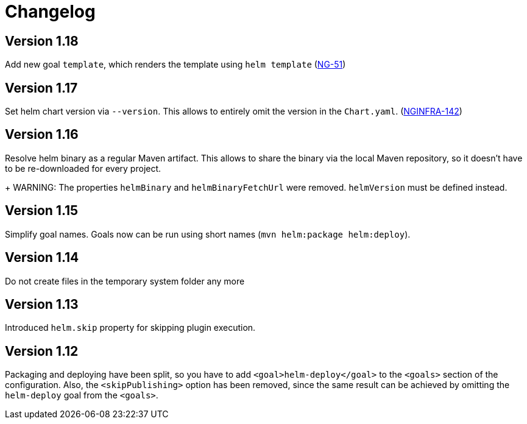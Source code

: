= Changelog

== Version 1.18

Add new goal `template`, which renders the template using `helm template`
(https://jira.device-insight.com/browse/NG-51[NG-51])

== Version 1.17

Set helm chart version via `--version`. This allows to entirely omit the version in the `Chart.yaml`.
(https://jira.device-insight.com/browse/NGINFRA-142[NGINFRA-142])

== Version 1.16

Resolve helm binary as a regular Maven artifact. This allows to share the binary via the local Maven repository,
so it doesn't have to be re-downloaded for every project.
+
WARNING: The properties `helmBinary` and `helmBinaryFetchUrl` were removed. `helmVersion` must be defined instead.

== Version 1.15

Simplify goal names. Goals now can be run using short names
(`mvn helm:package helm:deploy`).

== Version 1.14

Do not create files in the temporary system folder any more

== Version 1.13

Introduced `helm.skip` property for skipping plugin execution.

== Version 1.12

Packaging and deploying have been split, so you have
to add `<goal>helm-deploy</goal>` to the `<goals>` section
of the configuration. Also, the `<skipPublishing>` option
has been removed, since the same result can be achieved
by omitting the `helm-deploy` goal from the `<goals>`.
